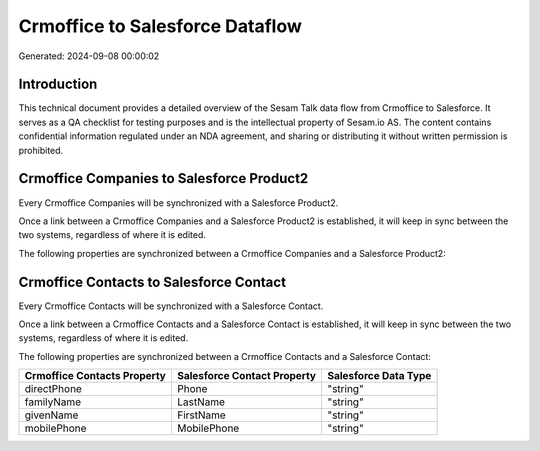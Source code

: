 ================================
Crmoffice to Salesforce Dataflow
================================

Generated: 2024-09-08 00:00:02

Introduction
------------

This technical document provides a detailed overview of the Sesam Talk data flow from Crmoffice to Salesforce. It serves as a QA checklist for testing purposes and is the intellectual property of Sesam.io AS. The content contains confidential information regulated under an NDA agreement, and sharing or distributing it without written permission is prohibited.

Crmoffice Companies to Salesforce Product2
------------------------------------------
Every Crmoffice Companies will be synchronized with a Salesforce Product2.

Once a link between a Crmoffice Companies and a Salesforce Product2 is established, it will keep in sync between the two systems, regardless of where it is edited.

The following properties are synchronized between a Crmoffice Companies and a Salesforce Product2:

.. list-table::
   :header-rows: 1

   * - Crmoffice Companies Property
     - Salesforce Product2 Property
     - Salesforce Data Type


Crmoffice Contacts to Salesforce Contact
----------------------------------------
Every Crmoffice Contacts will be synchronized with a Salesforce Contact.

Once a link between a Crmoffice Contacts and a Salesforce Contact is established, it will keep in sync between the two systems, regardless of where it is edited.

The following properties are synchronized between a Crmoffice Contacts and a Salesforce Contact:

.. list-table::
   :header-rows: 1

   * - Crmoffice Contacts Property
     - Salesforce Contact Property
     - Salesforce Data Type
   * - directPhone
     - Phone
     - "string"
   * - familyName
     - LastName
     - "string"
   * - givenName
     - FirstName
     - "string"
   * - mobilePhone
     - MobilePhone
     - "string"

